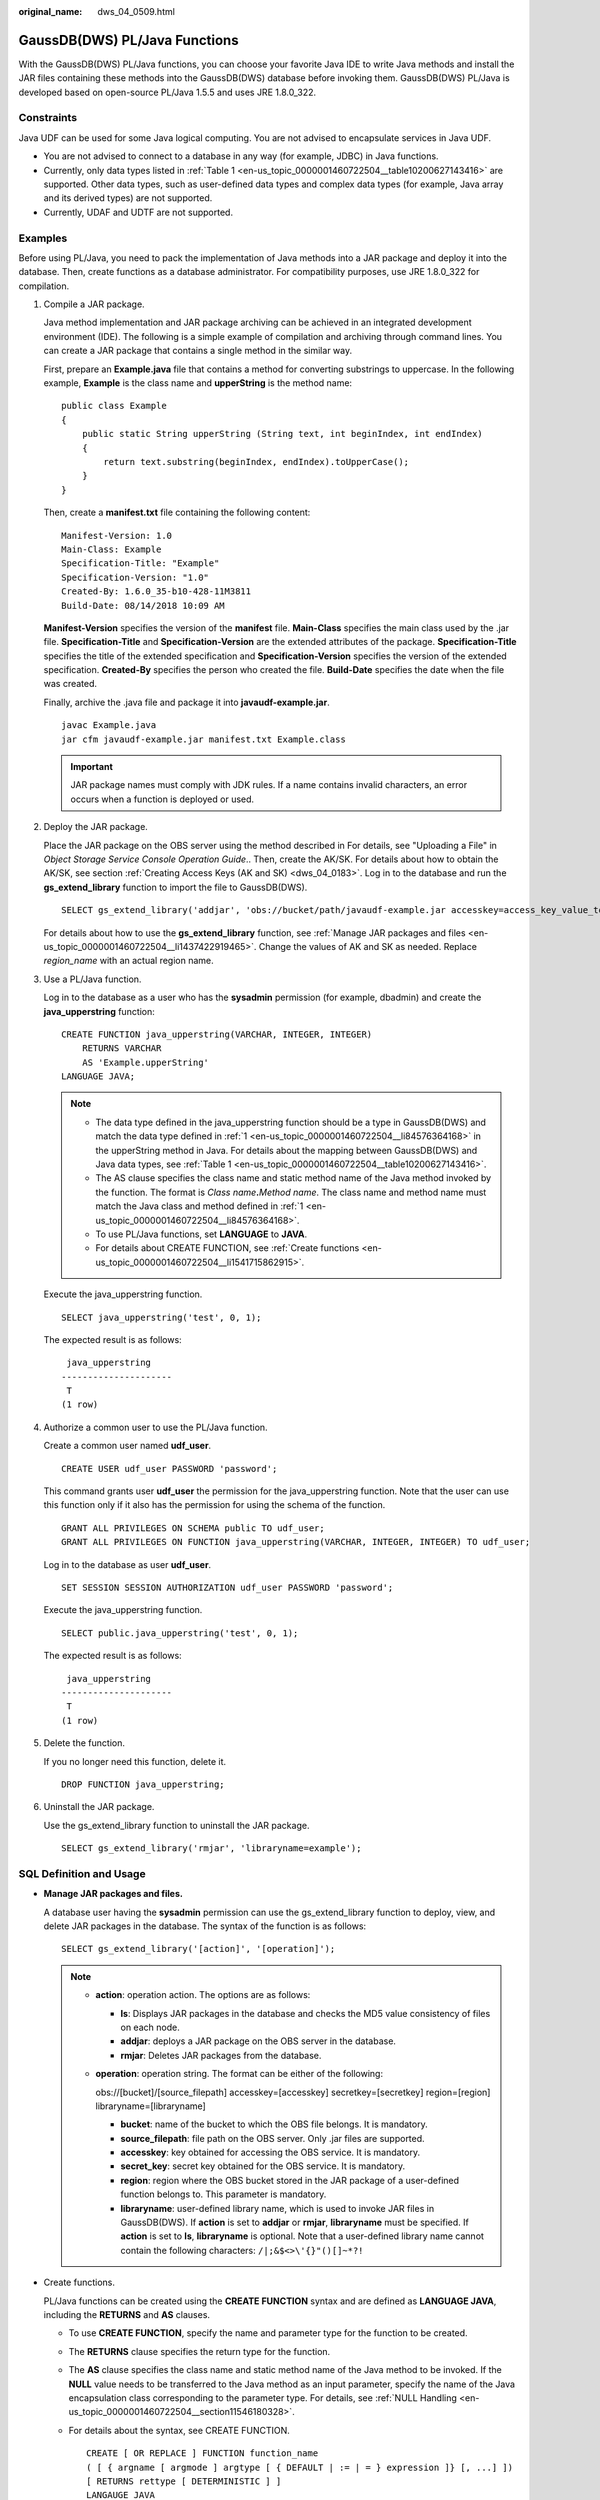 :original_name: dws_04_0509.html

.. _dws_04_0509:

GaussDB(DWS) PL/Java Functions
==============================

With the GaussDB(DWS) PL/Java functions, you can choose your favorite Java IDE to write Java methods and install the JAR files containing these methods into the GaussDB(DWS) database before invoking them. GaussDB(DWS) PL/Java is developed based on open-source PL/Java 1.5.5 and uses JRE 1.8.0_322.

Constraints
-----------

Java UDF can be used for some Java logical computing. You are not advised to encapsulate services in Java UDF.

-  You are not advised to connect to a database in any way (for example, JDBC) in Java functions.
-  Currently, only data types listed in :ref:`Table 1 <en-us_topic_0000001460722504__table10200627143416>` are supported. Other data types, such as user-defined data types and complex data types (for example, Java array and its derived types) are not supported.
-  Currently, UDAF and UDTF are not supported.

Examples
--------

Before using PL/Java, you need to pack the implementation of Java methods into a JAR package and deploy it into the database. Then, create functions as a database administrator. For compatibility purposes, use JRE 1.8.0_322 for compilation.

#. .. _en-us_topic_0000001460722504__li84576364168:

   Compile a JAR package.

   Java method implementation and JAR package archiving can be achieved in an integrated development environment (IDE). The following is a simple example of compilation and archiving through command lines. You can create a JAR package that contains a single method in the similar way.

   First, prepare an **Example.java** file that contains a method for converting substrings to uppercase. In the following example, **Example** is the class name and **upperString** is the method name:

   ::

      public class Example
      {
          public static String upperString (String text, int beginIndex, int endIndex)
          {
              return text.substring(beginIndex, endIndex).toUpperCase();
          }
      }

   Then, create a **manifest.txt** file containing the following content:

   ::

      Manifest-Version: 1.0
      Main-Class: Example
      Specification-Title: "Example"
      Specification-Version: "1.0"
      Created-By: 1.6.0_35-b10-428-11M3811
      Build-Date: 08/14/2018 10:09 AM

   **Manifest-Version** specifies the version of the **manifest** file. **Main-Class** specifies the main class used by the .jar file. **Specification-Title** and **Specification-Version** are the extended attributes of the package. **Specification-Title** specifies the title of the extended specification and **Specification-Version** specifies the version of the extended specification. **Created-By** specifies the person who created the file. **Build-Date** specifies the date when the file was created.

   Finally, archive the .java file and package it into **javaudf-example.jar**.

   ::

      javac Example.java
      jar cfm javaudf-example.jar manifest.txt Example.class

   .. important::

      JAR package names must comply with JDK rules. If a name contains invalid characters, an error occurs when a function is deployed or used.

#. Deploy the JAR package.

   Place the JAR package on the OBS server using the method described in For details, see "Uploading a File" in *Object Storage Service Console Operation Guide*.. Then, create the AK/SK. For details about how to obtain the AK/SK, see section :ref:`Creating Access Keys (AK and SK) <dws_04_0183>`. Log in to the database and run the **gs_extend_library** function to import the file to GaussDB(DWS).

   ::

      SELECT gs_extend_library('addjar', 'obs://bucket/path/javaudf-example.jar accesskey=access_key_value_to_be_replaced  secretkey=secret_access_key_value_to_be_replaced  region=region_name libraryname=example');

   For details about how to use the **gs_extend_library** function, see :ref:`Manage JAR packages and files <en-us_topic_0000001460722504__li1437422919465>`. Change the values of AK and SK as needed. Replace *region_name* with an actual region name.

#. Use a PL/Java function.

   Log in to the database as a user who has the **sysadmin** permission (for example, dbadmin) and create the **java_upperstring** function:

   ::

      CREATE FUNCTION java_upperstring(VARCHAR, INTEGER, INTEGER)
          RETURNS VARCHAR
          AS 'Example.upperString'
      LANGUAGE JAVA;

   .. note::

      -  The data type defined in the java_upperstring function should be a type in GaussDB(DWS) and match the data type defined in :ref:`1 <en-us_topic_0000001460722504__li84576364168>` in the upperString method in Java. For details about the mapping between GaussDB(DWS) and Java data types, see :ref:`Table 1 <en-us_topic_0000001460722504__table10200627143416>`.
      -  The AS clause specifies the class name and static method name of the Java method invoked by the function. The format is *Class name*\ **.**\ *Method name*. The class name and method name must match the Java class and method defined in :ref:`1 <en-us_topic_0000001460722504__li84576364168>`.
      -  To use PL/Java functions, set **LANGUAGE** to **JAVA**.
      -  For details about CREATE FUNCTION, see :ref:`Create functions <en-us_topic_0000001460722504__li1541715862915>`.

   Execute the java_upperstring function.

   ::

      SELECT java_upperstring('test', 0, 1);

   The expected result is as follows:

   ::

       java_upperstring
      ---------------------
       T
      (1 row)

#. Authorize a common user to use the PL/Java function.

   Create a common user named **udf_user**.

   ::

      CREATE USER udf_user PASSWORD 'password';

   This command grants user **udf_user** the permission for the java_upperstring function. Note that the user can use this function only if it also has the permission for using the schema of the function.

   ::

      GRANT ALL PRIVILEGES ON SCHEMA public TO udf_user;
      GRANT ALL PRIVILEGES ON FUNCTION java_upperstring(VARCHAR, INTEGER, INTEGER) TO udf_user;

   Log in to the database as user **udf_user**.

   ::

      SET SESSION SESSION AUTHORIZATION udf_user PASSWORD 'password';

   Execute the java_upperstring function.

   ::

      SELECT public.java_upperstring('test', 0, 1);

   The expected result is as follows:

   ::

       java_upperstring
      ---------------------
       T
      (1 row)

#. Delete the function.

   If you no longer need this function, delete it.

   ::

      DROP FUNCTION java_upperstring;

#. Uninstall the JAR package.

   Use the gs_extend_library function to uninstall the JAR package.

   ::

      SELECT gs_extend_library('rmjar', 'libraryname=example');

SQL Definition and Usage
------------------------

-  .. _en-us_topic_0000001460722504__li1437422919465:

   **Manage JAR packages and files.**

   A database user having the **sysadmin** permission can use the gs_extend_library function to deploy, view, and delete JAR packages in the database. The syntax of the function is as follows:

   ::

      SELECT gs_extend_library('[action]', '[operation]');

   .. note::

      -  **action**: operation action. The options are as follows:

         -  **ls**: Displays JAR packages in the database and checks the MD5 value consistency of files on each node.
         -  **addjar**: deploys a JAR package on the OBS server in the database.
         -  **rmjar**: Deletes JAR packages from the database.

      -  **operation**: operation string. The format can be either of the following:

         obs://[bucket]/[source_filepath] accesskey=[accesskey] secretkey=[secretkey] region=[region] libraryname=[libraryname]

         -  **bucket**: name of the bucket to which the OBS file belongs. It is mandatory.
         -  **source_filepath**: file path on the OBS server. Only .jar files are supported.
         -  **accesskey**: key obtained for accessing the OBS service. It is mandatory.
         -  **secret_key**: secret key obtained for the OBS service. It is mandatory.
         -  **region**: region where the OBS bucket stored in the JAR package of a user-defined function belongs to. This parameter is mandatory.
         -  **libraryname**: user-defined library name, which is used to invoke JAR files in GaussDB(DWS). If **action** is set to **addjar** or **rmjar**, **libraryname** must be specified. If **action** is set to **ls**, **libraryname** is optional. Note that a user-defined library name cannot contain the following characters: ``/|;&$<>\'{}"()[]~*?!``

-  .. _en-us_topic_0000001460722504__li1541715862915:

   Create functions.

   PL/Java functions can be created using the **CREATE FUNCTION** syntax and are defined as **LANGUAGE JAVA**, including the **RETURNS** and **AS** clauses.

   -  To use **CREATE FUNCTION**, specify the name and parameter type for the function to be created.

   -  The **RETURNS** clause specifies the return type for the function.

   -  The **AS** clause specifies the class name and static method name of the Java method to be invoked. If the **NULL** value needs to be transferred to the Java method as an input parameter, specify the name of the Java encapsulation class corresponding to the parameter type. For details, see :ref:`NULL Handling <en-us_topic_0000001460722504__section11546180328>`.

   -  For details about the syntax, see CREATE FUNCTION.

      ::

         CREATE [ OR REPLACE ] FUNCTION function_name
         ( [ { argname [ argmode ] argtype [ { DEFAULT | := | = } expression ]} [, ...] ])
         [ RETURNS rettype [ DETERMINISTIC ] ]
         LANGAUGE JAVA
         [
             { IMMUTABLE | STATBLE | VOLATILE }
             | [ NOT ] LEAKPROOF
             | WINDOW
             | { CALLED ON NULL INPUT | RETURNS NULL ON NULL INPUT |STRICT }
             | {[ EXTERNAL ] SECURITY INVOKER | [ EXTERNAL ] SECURITY DEFINER | AUTHID DEFINER | AUTHID CURRENT_USER}
             | { FENCED }
             | COST execution_cost
             | ROWS result_rows
             | SET configuration_parameter { {TO |=} value | FROM CURRENT}
         ] [...]
         {
             AS 'class_name.method_name' ( { argtype } [, ...] )
         }

-  Use functions.

   During execution, PL/Java searches for the Java class specified by a function among all the deployed JAR packages, which are ranked by name in alphabetical order, invokes the Java method in the first found class, and returns results.

-  Delete functions.

   PL/Java functions can be deleted by using the **DROP FUNCTION** syntax. For details about the syntax, see DROP FUNCTION.

   .. code-block::

      DROP FUNCTION [ IF EXISTS ] function_name [ ( [ {[ argmode ] [ argname ] argtype} [, ...] ] ) [ CASCADE | RESTRICT ] ];

   To delete an overloaded function (for details, see :ref:`Overloaded Functions <en-us_topic_0000001460722504__section13355162616820>`), specify **argtype** in the function. To delete other functions, simply specify **function_name**.

-  .. _en-us_topic_0000001460722504__li19929482465:

   Authorize permissions for functions.

   Only user **sysadmin** can create PL/Java functions. It can also grant other users the permission to use the PL/Java functions. For details about the syntax, see GRANT.

   .. code-block::

      GRANT { EXECUTE | ALL [ PRIVILEGES ] }
          ON { FUNCTION {function_name ( [ {[ argmode ] [ arg_name ] arg_type} [, ...] ] )} [, ...]
              | ALL FUNCTIONS IN SCHEMA schema_name [, ...] }
          TO { [ GROUP ] role_name | PUBLIC } [, ...]
          [ WITH GRANT OPTION ];

Mapping for Basic Data Types
----------------------------

.. _en-us_topic_0000001460722504__table10200627143416:

.. table:: **Table 1** PL/Java mapping for default data types

   ============ ==================================================
   GaussDB(DWS) Java
   ============ ==================================================
   BOOLEAN      boolean
   "char"       byte
   bytea        byte[]
   SMALLINT     short
   INTEGER      int
   BIGINT       long
   FLOAT4       float
   FLOAT8       double
   CHAR         java.lang.String
   VARCHAR      java.lang.String
   TEXT         java.lang.String
   name         java.lang.String
   DATE         java.sql.Timestamp
   TIME         java.sql.Time (stored value treated as local time)
   TIMETZ       java.sql.Time
   TIMESTAMP    java.sql.Timestamp
   TIMESTAMPTZ  java.sql.Timestamp
   ============ ==================================================

Array Type Processing
---------------------

GaussDB(DWS) can convert basic array types. You only need to append a pair of square brackets ([]) to the data type when creating a function.

.. code-block::

   CREATE FUNCTION java_arrayLength(INTEGER[])
       RETURNS INTEGER
       AS 'Example.getArrayLength'
   LANGUAGE JAVA;

Java code is similar to the following:

.. code-block::

   public class Example
   {
       public static int getArrayLength(Integer[] intArray)
       {
           return intArray.length;
       }
   }

Invoke the following statement:

.. code-block::

   SELECT java_arrayLength(ARRAY[1, 2, 3]);

The expected result is as follows:

.. code-block::

   java_arrayLength
   ---------------------
   3
   (1 row)

.. _en-us_topic_0000001460722504__section11546180328:

NULL Handling
-------------

NULL values cannot be handled for GaussDB(DWS) data types that are mapped and can be converted to simple Java types by default. If you use a Java function to obtain and process the **NULL** value transferred from GaussDB(DWS), specify the Java encapsulation class in the **AS** clause as follows:

.. code-block::

   CREATE FUNCTION java_countnulls(INTEGER[])
       RETURNS INTEGER
       AS 'Example.countNulls(java.lang.Integer[])'
   LANGUAGE JAVA;

Java code is similar to the following:

.. code-block::

   public class Example
   {
       public static int countNulls(Integer[] intArray)
       {
           int nullCount = 0;
           for (int idx = 0; idx < intArray.length; ++idx)
           {
               if (intArray[idx] == null)
               nullCount++;
           }
           return nullCount;
       }
   }

Invoke the following statement:

.. code-block::

   SELECT java_countNulls(ARRAY[null, 1, null, 2, null]);

The expected result is as follows:

.. code-block::

   java_countNulls
   --------------------
   3
   (1 row)

.. _en-us_topic_0000001460722504__section13355162616820:

Overloaded Functions
--------------------

PL/Java supports overloaded functions. You can create functions with the same name or invoke overloaded functions from Java code. The procedure is as follows:

#. Create overloaded functions.

   For example, create two Java methods with the same name, and specify the methods dummy(int) and dummy(String) with different parameter types.

   .. code-block::

      public class Example
      {
          public static int dummy(int value)
          {
              return value*2;
          }
          public static String dummy(String value)
          {
              return value;
          }
      }

   In addition, create two functions with the same names as the above two functions in GaussDB(DWS).

   .. code-block::

      CREATE FUNCTION java_dummy(INTEGER)
          RETURNS INTEGER
          AS 'Example.dummy'
      LANGUAGE JAVA;

      CREATE FUNCTION java_dummy(VARCHAR)
          RETURNS VARCHAR
          AS 'Example.dummy'
      LANGUAGE JAVA;

#. Invoke the overloaded functions.

   GaussDB(DWS) invokes the functions that match the specified parameter type. The results of invoking the above two functions are as follows:

   .. code-block::

      SELECT java_dummy(5);
       java_dummy
      -----------------
                  10
      (1 row)

      SELECT java_dummy('5');
       java_dummy
      ---------------
      5
      (1 row)

   Note that GaussDB(DWS) may implicitly convert data types. Therefore, you are advised to specify the parameter type when invoking an overloaded function.

   .. code-block::

      SELECT java_dummy(5::varchar);
       java_dummy
      ----------------
      5
      (1 row)

   In this case, the specified parameter type is preferentially used for matching. If there is no Java method matching the specified parameter type, the system implicitly converts the parameter and searches for Java methods based on the conversion result.

   .. code-block::

      SELECT java_dummy(5::INTEGER);
       java_dummy
      -----------------
      10
      (1 row)

      DROP FUNCTION java_dummy(INTEGER);

      SELECT java_dummy(5::INTEGER);
       java_dummy
      ----------------
      5
      (1 row)

   .. important::

      Data types supporting implicit conversion are as follows:

      -  **SMALLINT**: It can be converted to the **INTEGER** type by default.
      -  **SMALLINT** and **INTEGER**: They can be converted to the **BIGINT** type by default.
      -  **TINYINT**, **SMALLINT**, **INTEGER**, and **BIGINT**: They can be converted to the **BOOL** type by default.
      -  The following data types can be converted to TEXT by default: CHAR, NAME, BIGINT, INTEGER, SMALLINT, TINYINT, RAW, FLOAT4, FLOAT8, BPCHAR, VARCHAR, NVARCHAR2, DATE, TIMESTAMP, TIMESTAMPTZ, NUMERIC, and SMALLDATETIME.
      -  The following data types can be converted to VARCHAR by default: TEXT, CHAR, BIGINT, INTEGER, SMALLINT, TINYINT, RAW, FLOAT4, FLOAT8, BPCHAR, DATE, NVARCHAR2, TIMESTAMP, NUMERIC, and SMALLDATETIME.

#. Delete the overloaded functions.

   To delete an overloaded function, specify the parameter type for the function. Otherwise, the function cannot be deleted.

   .. code-block::

      DROP FUNCTION java_dummy(INTEGER);

GUC Parameters
--------------

-  **udf_memory_limit**

   A system-level GUC parameter. It is used to limit the physical memory used by each CN or DN for executing UDFs. The default value is **0.05 \* max_process_memory**. You can use the **postgresql.conf** file to modify the parameter setting. The modification takes effect only after the database is restarted.

   .. important::

      -  **udf_memory_limit** is a part of **max_process_memory**. When a CN or DN is started, memory calculated by **udf_memory_limit** minus **200 MB** will be reserved for Worker processes. CN and DN processes are different from the UDF Worker process, and the CN and DN processes will save memory for the UDF Worker process.

         For example, if **max_process_memory** is set to **10GB** on a DN and **udf_memory_limit** is set to **4GB**, the DN can use a maximum of 6.2 GB memory, that is, 10 GB - (4 GB - 200 MB). This case applies even if no UDF is executed. By default, the value of **udf_memory_limit** is **0.05 \* max_process_memory**. Querying the **pv_total_memory_detail** view will prove that the value of **process_used_memory** would never exceed the calculation result of **max_process_memory** - (**udf_memory_limit** - **200MB**).

      -  If the UDF process is disconnected, an error message will be displayed. Example: "memory in UDF Work Process is limited by cgroup: [usage: xxx, max_usage_history: xxx, limit: xxx]." You can learn the current memory usage from this message. In the error information, **usage** indicates the total physical memory used by the rest of the UDF process after a UDF process is killed. **max_usage_history** indicates the highest memory usage of the UDF process after the UDF instance is started. **limit** indicates the maximum memory used by the UDF process. If the value of **max_usage_history** is close to the value of **limit**, the memory usage of the current cluster may exceed the limit. In this case, optimize workloads or adjust the value of **udf_memory_limit** as needed.

      -  Executing a simplest Java UDF on a CN consumes about 50 MB physical memory. You can set this parameter based on the memory usage and concurrency of Java functions to be used. After this parameter is added, you are not advised to set **UDFWorkerMemHardLimit** and **FencedUDFMemoryLimit**.

      -  If the parallelism of the UDF process is excessively high and the memory usage exceeds the **udf_memory_limit** value, unexpected situations such as process exit may occur. In this scenario, the execution result may be unreliable. You are advised to set this parameter to reserve sufficient memory based on the site requirements. If the system has the **/var/log/messages** log, check the log to see whether the memory is insufficient because the cgroup memory limit has been reached. If the memory is severely insufficient, the UDF master process may exit. You can view the UDF log for analysis. The default UDF log path is **$GAUSSLOG/cm/cm_agent/pg_log**. For example, if the following log is displayed, the memory resources are insufficient and the UDF master process exits. In this case, you need to check the **udf_memory_limit** parameter.

         0 [BACKEND] FATAL: poll() failed: Bad address, please check the parameter:udf_memory_limit to make sure there is enough memory.

-  **FencedUDFMemoryLimit**

   A session-level GUC parameter. It is used to specify the maximum virtual memory used by a single Fenced UDF Worker process initiated by a session.

   .. code-block::

      SET FencedUDFMemoryLimit='512MB';

   The value range of this parameter is (**150 MB**, **1G**). If the value is greater than **1G**, an error will be reported immediately. If the value is less than or equal to **150 MB**, an error will be reported during function invoking.

   .. important::

      -  If **FencedUDFMemoryLimit** is set to **0**, the virtual memory for a Fenced UDF Worker process will not be limited.
      -  You are advised to use **udf_memory_limit** to control the physical memory used by Fenced UDF Worker processes. You are not advised to use **FencedUDFMemoryLimit**, especially when Java UDFs are used. If you are clear about the impact of this parameter, set it based on the following information:

         -  After a C Fenced UDF Worker process is started, it will occupy about 200 MB virtual memory, and about 16 MB physical memory.
         -  After a Java Fenced UDF Worker process is started, it will occupy about 2.5 GB virtual memory, and about 50 MB physical memory.

Exception Handling
------------------

If there is an exception in a JVM, PL/Java will export JVM stack information during the exception to a client.

Logging
-------

PL/Java uses the standard Java Logger. Therefore, you can record logs as follows:

.. code-block::

   Logger.getAnonymousLogger().config( "Time is " + new
   Date(System.currentTimeMillis()));

An initialized Java Logger class is set to the **CONFIG** level by default, corresponding to the **LOG** level in GaussDB(DWS). In this case, log messages generated by Java Logger are all redirected to the GaussDB(DWS) backend. Then, the log messages are written into server logs or displayed on the user interface. MPPDB server logs record information at the **LOG**, **WARNING**, and **ERROR** levels. The SQL user interface displays logs at the **WARNING** and **ERROR** levels. The following table lists mapping between Java Logger levels and GaussDB(DWS) log levels.

.. table:: **Table 2** PL/Java log levels

   ======================= ==========================
   java.util.logging.Level GaussDB(DWS) **Log Level**
   ======================= ==========================
   **SERVER**              ERROR
   **WARNING**             WARNING
   **CONFIG**              LOG
   **INFO**                INFO
   **FINE**                DEBUG1
   **FINER**               DEBUG2
   **FINEST**              DEBUG3
   ======================= ==========================

You can change Java Logger levels. For example, if the Java Logger level is changed to **SEVERE** by the following Java code, log messages (**msg**) will not be recorded in GaussDB(DWS) logs during **WARNING** logging.

.. code-block::

   Logger log = Logger.getAnonymousLogger();
   Log.setLevel(Level.SEVERE);
   log.log(Level.WARNING, msg);

Security Issues
---------------

In GaussDB(DWS), PL/Java is an untrusted language. Only user **sysadmin** can create PL/Java functions. The user can grant other users the permission for using the PL/Java functions. For details, see :ref:`Authorize permissions for functions <en-us_topic_0000001460722504__li19929482465>`.

In addition, PL/Java controls user access to file systems, forbidding users from reading most system files, or writing, deleting, or executing any system files in Java methods.
